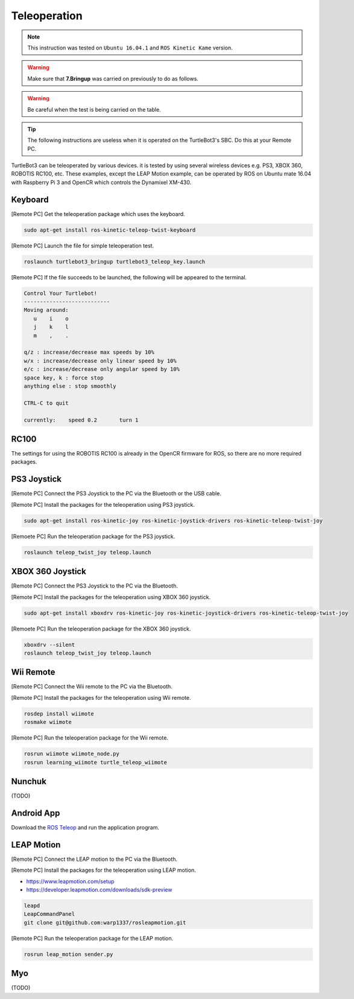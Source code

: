 Teleoperation
=============

.. NOTE:: This instruction was tested on ``Ubuntu 16.04.1`` and ``ROS Kinetic Kame`` version.

.. WARNING:: Make sure that **7.Bringup** was carried on previously to do as follows.

.. WARNING:: Be careful when the test is being carried on the table.

.. TIP:: The following instructions are useless when it is operated on the TurtleBot3's SBC. Do this at your Remote PC.

TurtleBot3 can be teleoperated by various devices. it is tested by using several wireless devices e.g. PS3, XBOX 360, ROBOTIS RC100, etc. These examples, except the LEAP Motion example, can be operated by ROS on Ubuntu mate 16.04 with Raspberry Pi 3 and OpenCR which controls the Dynamixel XM-430.

.. raw:: html

  <iframe width="640" height="360" src="https://www.youtube.com/embed/Z4s18hlazb4" frameborder="0" allowfullscreen></iframe>


Keyboard
--------

[Remote PC] Get the teleoperation package which uses the keyboard.

.. code-block:: bash

  sudo apt-get install ros-kinetic-teleop-twist-keyboard

[Remote PC] Launch the file for simple teleoperation test.

.. code-block:: bash

  roslaunch turtlebot3_bringup turtlebot3_teleop_key.launch

[Remote PC] If the file succeeds to be launched, the following will be appeared to the terminal.

.. code-block:: bash

  Control Your Turtlebot!
  ---------------------------
  Moving around:
     u    i    o
     j    k    l
     m    ,    .

  q/z : increase/decrease max speeds by 10%
  w/x : increase/decrease only linear speed by 10%
  e/c : increase/decrease only angular speed by 10%
  space key, k : force stop
  anything else : stop smoothly

  CTRL-C to quit

  currently:	speed 0.2	turn 1

RC100
-----

The settings for using the ROBOTIS RC100 is already in the OpenCR firmware for ROS, so there are no more required packages.

PS3 Joystick
------------

[Remote PC] Connect the PS3 Joystick to the PC via the Bluetooth or the USB cable.

[Remote PC] Install the packages for the teleoperation using PS3 joystick.

.. code-block:: bash

  sudo apt-get install ros-kinetic-joy ros-kinetic-joystick-drivers ros-kinetic-teleop-twist-joy

[Remoete PC] Run the teleoperation package for the PS3 joystick.

.. code-block:: bash

  roslaunch teleop_twist_joy teleop.launch

XBOX 360 Joystick
-----------------

[Remote PC] Connect the PS3 Joystick to the PC via the Bluetooth.

[Remote PC] Install the packages for the teleoperation using XBOX 360 joystick.

.. code-block:: bash

  sudo apt-get install xboxdrv ros-kinetic-joy ros-kinetic-joystick-drivers ros-kinetic-teleop-twist-joy


[Remoete PC] Run the teleoperation package for the XBOX 360 joystick.

.. code-block:: bash

  xboxdrv --silent
  roslaunch teleop_twist_joy teleop.launch

Wii Remote
----------

[Remote PC] Connect the Wii remote to the PC via the Bluetooth.

[Remote PC] Install the packages for the teleoperation using Wii remote.

.. code-block:: bash

  rosdep install wiimote
  rosmake wiimote

[Remote PC] Run the teleoperation package for the Wii remote.

.. code-block:: bash

  rosrun wiimote wiimote_node.py
  rosrun learning_wiimote turtle_teleop_wiimote

Nunchuk
-------

(TODO)

Android App
-----------

Download the `ROS Teleop`_ and run the application program.


LEAP Motion
-----------

[Remote PC] Connect the LEAP motion to the PC via the Bluetooth.

[Remote PC] Install the packages for the teleoperation using LEAP motion.

- https://www.leapmotion.com/setup
- https://developer.leapmotion.com/downloads/sdk-preview

.. code-block:: bash

  leapd
  LeapCommandPanel
  git clone git@github.com:warp1337/rosleapmotion.git

[Remote PC] Run the teleoperation package for the LEAP motion.

.. code-block:: bash

  rosrun leap_motion sender.py

Myo
---

(TODO)

.. _ROS Teleop: https://play.google.com/store/apps/details?id=com.github.rosjava.android_apps.teleop.indigo
